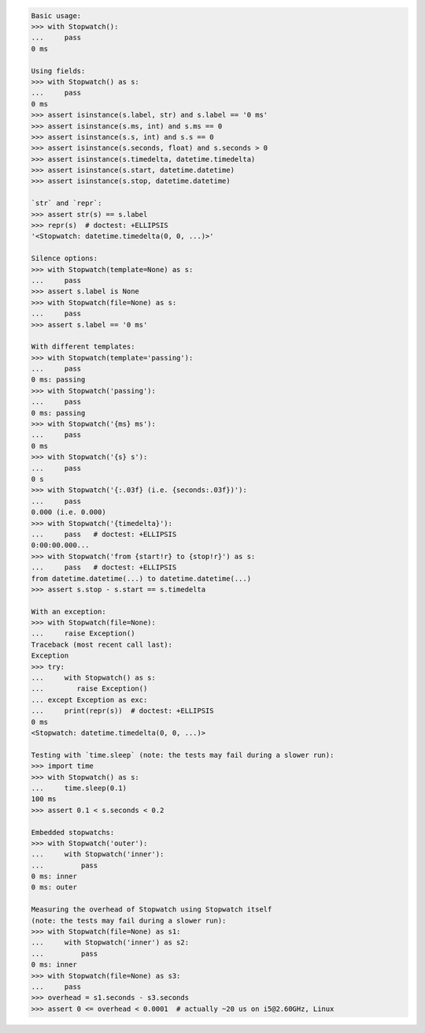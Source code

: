 .. This file is generated. DO NOT EDIT it.
.. code-block:: python

    Basic usage:
    >>> with Stopwatch():
    ...     pass
    0 ms

    Using fields:
    >>> with Stopwatch() as s:
    ...     pass
    0 ms
    >>> assert isinstance(s.label, str) and s.label == '0 ms'
    >>> assert isinstance(s.ms, int) and s.ms == 0
    >>> assert isinstance(s.s, int) and s.s == 0
    >>> assert isinstance(s.seconds, float) and s.seconds > 0
    >>> assert isinstance(s.timedelta, datetime.timedelta)
    >>> assert isinstance(s.start, datetime.datetime)
    >>> assert isinstance(s.stop, datetime.datetime)

    `str` and `repr`:
    >>> assert str(s) == s.label
    >>> repr(s)  # doctest: +ELLIPSIS
    '<Stopwatch: datetime.timedelta(0, 0, ...)>'

    Silence options:
    >>> with Stopwatch(template=None) as s:
    ...     pass
    >>> assert s.label is None
    >>> with Stopwatch(file=None) as s:
    ...     pass
    >>> assert s.label == '0 ms'

    With different templates:
    >>> with Stopwatch(template='passing'):
    ...     pass
    0 ms: passing
    >>> with Stopwatch('passing'):
    ...     pass
    0 ms: passing
    >>> with Stopwatch('{ms} ms'):
    ...     pass
    0 ms
    >>> with Stopwatch('{s} s'):
    ...     pass
    0 s
    >>> with Stopwatch('{:.03f} (i.e. {seconds:.03f})'):
    ...     pass
    0.000 (i.e. 0.000)
    >>> with Stopwatch('{timedelta}'):
    ...     pass   # doctest: +ELLIPSIS
    0:00:00.000...
    >>> with Stopwatch('from {start!r} to {stop!r}') as s:
    ...     pass   # doctest: +ELLIPSIS
    from datetime.datetime(...) to datetime.datetime(...)
    >>> assert s.stop - s.start == s.timedelta

    With an exception:
    >>> with Stopwatch(file=None):
    ...     raise Exception()
    Traceback (most recent call last):
    Exception
    >>> try:
    ...     with Stopwatch() as s:
    ...        raise Exception()
    ... except Exception as exc:
    ...     print(repr(s))  # doctest: +ELLIPSIS
    0 ms
    <Stopwatch: datetime.timedelta(0, 0, ...)>

    Testing with `time.sleep` (note: the tests may fail during a slower run):
    >>> import time
    >>> with Stopwatch() as s:
    ...     time.sleep(0.1)
    100 ms
    >>> assert 0.1 < s.seconds < 0.2

    Embedded stopwatchs:
    >>> with Stopwatch('outer'):
    ...     with Stopwatch('inner'):
    ...         pass
    0 ms: inner
    0 ms: outer

    Measuring the overhead of Stopwatch using Stopwatch itself
    (note: the tests may fail during a slower run):
    >>> with Stopwatch(file=None) as s1:
    ...     with Stopwatch('inner') as s2:
    ...         pass
    0 ms: inner
    >>> with Stopwatch(file=None) as s3:
    ...     pass
    >>> overhead = s1.seconds - s3.seconds
    >>> assert 0 <= overhead < 0.0001  # actually ~20 us on i5@2.60GHz, Linux
    
